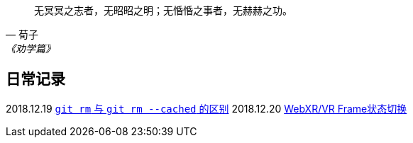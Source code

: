:source-highlight: pygments

[quote,荀子,《劝学篇》]
____
无冥冥之志者，无昭昭之明；无惛惛之事者，无赫赫之功。
____

== 日常记录

2018.12.19 link:git/git-rm.adoc[`git rm` 与 `git rm --cached` 的区别]
2018.12.20 link:chromium/web_xr_present_state.adoc[WebXR/VR Frame状态切换]